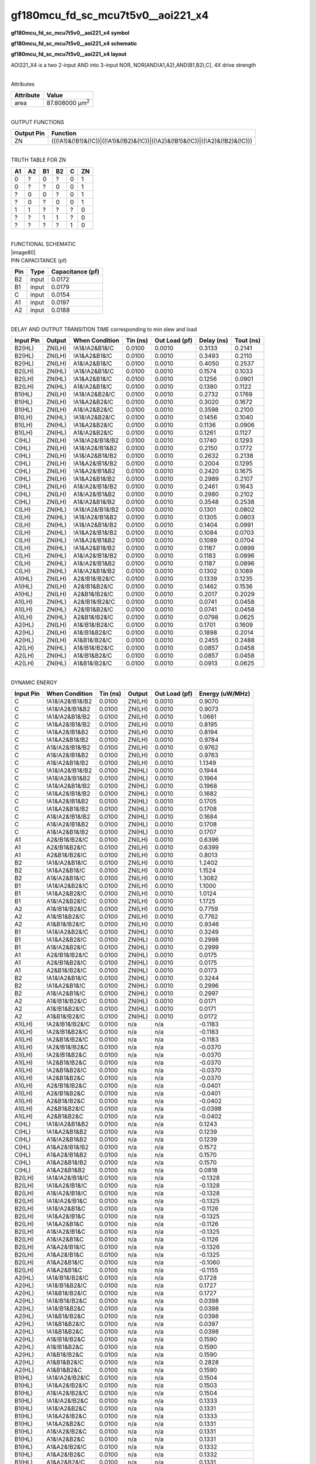 =======================================
gf180mcu_fd_sc_mcu7t5v0__aoi221_x4
=======================================

**gf180mcu_fd_sc_mcu7t5v0__aoi221_x4 symbol**

.. image:: gf180mcu_fd_sc_mcu7t5v0__aoi221_4.symbol.png
    :height: 250px
    :width: 400 px
    :align: center
    :alt: gf180mcu_fd_sc_mcu7t5v0__aoi221_x4 symbol

**gf180mcu_fd_sc_mcu7t5v0__aoi221_x4 schematic**

.. image:: gf180mcu_fd_sc_mcu7t5v0__aoi221_4.schematic.png
    :height: 300px
    :width: 500 px
    :align: center
    :alt: gf180mcu_fd_sc_mcu7t5v0__aoi221_x4 schematic

**gf180mcu_fd_sc_mcu7t5v0__aoi221_x4 layout**

.. image:: gf180mcu_fd_sc_mcu7t5v0__aoi221_4.layout.png
    :height: 400px
    :width: 700 px
    :align: center
    :alt: gf180mcu_fd_sc_mcu7t5v0__aoi221_x4 layout



AOI221_X4 is a two 2-input AND into 3-input NOR, NOR[AND(A1,A2),AND(B1,B2),C], 4X drive strength

|
| Attributes

============= ======================
**Attribute** **Value**
area          87.808000 µm\ :sup:`2`
============= ======================

|
| OUTPUT FUNCTIONS

+----------------+-------------------------------------------------------------------------------+
| **Output Pin** | **Function**                                                                  |
+----------------+-------------------------------------------------------------------------------+
| ZN             | (((!A1)&(!B1)&(!C))|((!A1)&(!B2)&(!C))|((!A2)&(!B1)&(!C))|((!A2)&(!B2)&(!C))) |
+----------------+-------------------------------------------------------------------------------+

|
| TRUTH TABLE FOR ZN

====== ====== ====== ====== ===== ======
**A1** **A2** **B1** **B2** **C** **ZN**
0      ?      0      ?      0     1
0      ?      ?      0      0     1
?      0      0      ?      0     1
?      0      ?      0      0     1
1      1      ?      ?      ?     0
?      ?      1      1      ?     0
?      ?      ?      ?      1     0
====== ====== ====== ====== ===== ======

|
| FUNCTIONAL SCHEMATIC
| |image80|
| PIN CAPACITANCE (pf)

======= ======== ====================
**Pin** **Type** **Capacitance (pf)**
B2      input    0.0172
B1      input    0.0179
C       input    0.0154
A1      input    0.0197
A2      input    0.0188
======= ======== ====================

|
| DELAY AND OUTPUT TRANSITION TIME corresponding to min slew and load

+---------------+------------+--------------------+--------------+-------------------+----------------+---------------+
| **Input Pin** | **Output** | **When Condition** | **Tin (ns)** | **Out Load (pf)** | **Delay (ns)** | **Tout (ns)** |
+---------------+------------+--------------------+--------------+-------------------+----------------+---------------+
| B2(HL)        | ZN(LH)     | !A1&!A2&B1&!C      | 0.0100       | 0.0010            | 0.3133         | 0.2141        |
+---------------+------------+--------------------+--------------+-------------------+----------------+---------------+
| B2(HL)        | ZN(LH)     | !A1&A2&B1&!C       | 0.0100       | 0.0010            | 0.3493         | 0.2110        |
+---------------+------------+--------------------+--------------+-------------------+----------------+---------------+
| B2(HL)        | ZN(LH)     | A1&!A2&B1&!C       | 0.0100       | 0.0010            | 0.4050         | 0.2537        |
+---------------+------------+--------------------+--------------+-------------------+----------------+---------------+
| B2(LH)        | ZN(HL)     | !A1&!A2&B1&!C      | 0.0100       | 0.0010            | 0.1574         | 0.1033        |
+---------------+------------+--------------------+--------------+-------------------+----------------+---------------+
| B2(LH)        | ZN(HL)     | !A1&A2&B1&!C       | 0.0100       | 0.0010            | 0.1256         | 0.0901        |
+---------------+------------+--------------------+--------------+-------------------+----------------+---------------+
| B2(LH)        | ZN(HL)     | A1&!A2&B1&!C       | 0.0100       | 0.0010            | 0.1380         | 0.1122        |
+---------------+------------+--------------------+--------------+-------------------+----------------+---------------+
| B1(HL)        | ZN(LH)     | !A1&!A2&B2&!C      | 0.0100       | 0.0010            | 0.2732         | 0.1769        |
+---------------+------------+--------------------+--------------+-------------------+----------------+---------------+
| B1(HL)        | ZN(LH)     | !A1&A2&B2&!C       | 0.0100       | 0.0010            | 0.3020         | 0.1672        |
+---------------+------------+--------------------+--------------+-------------------+----------------+---------------+
| B1(HL)        | ZN(LH)     | A1&!A2&B2&!C       | 0.0100       | 0.0010            | 0.3598         | 0.2100        |
+---------------+------------+--------------------+--------------+-------------------+----------------+---------------+
| B1(LH)        | ZN(HL)     | !A1&!A2&B2&!C      | 0.0100       | 0.0010            | 0.1456         | 0.1040        |
+---------------+------------+--------------------+--------------+-------------------+----------------+---------------+
| B1(LH)        | ZN(HL)     | !A1&A2&B2&!C       | 0.0100       | 0.0010            | 0.1136         | 0.0906        |
+---------------+------------+--------------------+--------------+-------------------+----------------+---------------+
| B1(LH)        | ZN(HL)     | A1&!A2&B2&!C       | 0.0100       | 0.0010            | 0.1261         | 0.1127        |
+---------------+------------+--------------------+--------------+-------------------+----------------+---------------+
| C(HL)         | ZN(LH)     | !A1&!A2&!B1&!B2    | 0.0100       | 0.0010            | 0.1740         | 0.1293        |
+---------------+------------+--------------------+--------------+-------------------+----------------+---------------+
| C(HL)         | ZN(LH)     | !A1&!A2&!B1&B2     | 0.0100       | 0.0010            | 0.2150         | 0.1772        |
+---------------+------------+--------------------+--------------+-------------------+----------------+---------------+
| C(HL)         | ZN(LH)     | !A1&!A2&B1&!B2     | 0.0100       | 0.0010            | 0.2632         | 0.2138        |
+---------------+------------+--------------------+--------------+-------------------+----------------+---------------+
| C(HL)         | ZN(LH)     | !A1&A2&!B1&!B2     | 0.0100       | 0.0010            | 0.2004         | 0.1295        |
+---------------+------------+--------------------+--------------+-------------------+----------------+---------------+
| C(HL)         | ZN(LH)     | !A1&A2&!B1&B2      | 0.0100       | 0.0010            | 0.2420         | 0.1675        |
+---------------+------------+--------------------+--------------+-------------------+----------------+---------------+
| C(HL)         | ZN(LH)     | !A1&A2&B1&!B2      | 0.0100       | 0.0010            | 0.2989         | 0.2107        |
+---------------+------------+--------------------+--------------+-------------------+----------------+---------------+
| C(HL)         | ZN(LH)     | A1&!A2&!B1&!B2     | 0.0100       | 0.0010            | 0.2461         | 0.1643        |
+---------------+------------+--------------------+--------------+-------------------+----------------+---------------+
| C(HL)         | ZN(LH)     | A1&!A2&!B1&B2      | 0.0100       | 0.0010            | 0.2980         | 0.2102        |
+---------------+------------+--------------------+--------------+-------------------+----------------+---------------+
| C(HL)         | ZN(LH)     | A1&!A2&B1&!B2      | 0.0100       | 0.0010            | 0.3548         | 0.2538        |
+---------------+------------+--------------------+--------------+-------------------+----------------+---------------+
| C(LH)         | ZN(HL)     | !A1&!A2&!B1&!B2    | 0.0100       | 0.0010            | 0.1301         | 0.0802        |
+---------------+------------+--------------------+--------------+-------------------+----------------+---------------+
| C(LH)         | ZN(HL)     | !A1&!A2&!B1&B2     | 0.0100       | 0.0010            | 0.1305         | 0.0803        |
+---------------+------------+--------------------+--------------+-------------------+----------------+---------------+
| C(LH)         | ZN(HL)     | !A1&!A2&B1&!B2     | 0.0100       | 0.0010            | 0.1404         | 0.0991        |
+---------------+------------+--------------------+--------------+-------------------+----------------+---------------+
| C(LH)         | ZN(HL)     | !A1&A2&!B1&!B2     | 0.0100       | 0.0010            | 0.1084         | 0.0703        |
+---------------+------------+--------------------+--------------+-------------------+----------------+---------------+
| C(LH)         | ZN(HL)     | !A1&A2&!B1&B2      | 0.0100       | 0.0010            | 0.1089         | 0.0704        |
+---------------+------------+--------------------+--------------+-------------------+----------------+---------------+
| C(LH)         | ZN(HL)     | !A1&A2&B1&!B2      | 0.0100       | 0.0010            | 0.1187         | 0.0899        |
+---------------+------------+--------------------+--------------+-------------------+----------------+---------------+
| C(LH)         | ZN(HL)     | A1&!A2&!B1&!B2     | 0.0100       | 0.0010            | 0.1183         | 0.0896        |
+---------------+------------+--------------------+--------------+-------------------+----------------+---------------+
| C(LH)         | ZN(HL)     | A1&!A2&!B1&B2      | 0.0100       | 0.0010            | 0.1187         | 0.0896        |
+---------------+------------+--------------------+--------------+-------------------+----------------+---------------+
| C(LH)         | ZN(HL)     | A1&!A2&B1&!B2      | 0.0100       | 0.0010            | 0.1302         | 0.1089        |
+---------------+------------+--------------------+--------------+-------------------+----------------+---------------+
| A1(HL)        | ZN(LH)     | A2&!B1&!B2&!C      | 0.0100       | 0.0010            | 0.1339         | 0.1235        |
+---------------+------------+--------------------+--------------+-------------------+----------------+---------------+
| A1(HL)        | ZN(LH)     | A2&!B1&B2&!C       | 0.0100       | 0.0010            | 0.1462         | 0.1536        |
+---------------+------------+--------------------+--------------+-------------------+----------------+---------------+
| A1(HL)        | ZN(LH)     | A2&B1&!B2&!C       | 0.0100       | 0.0010            | 0.2017         | 0.2029        |
+---------------+------------+--------------------+--------------+-------------------+----------------+---------------+
| A1(LH)        | ZN(HL)     | A2&!B1&!B2&!C      | 0.0100       | 0.0010            | 0.0741         | 0.0458        |
+---------------+------------+--------------------+--------------+-------------------+----------------+---------------+
| A1(LH)        | ZN(HL)     | A2&!B1&B2&!C       | 0.0100       | 0.0010            | 0.0741         | 0.0458        |
+---------------+------------+--------------------+--------------+-------------------+----------------+---------------+
| A1(LH)        | ZN(HL)     | A2&B1&!B2&!C       | 0.0100       | 0.0010            | 0.0798         | 0.0625        |
+---------------+------------+--------------------+--------------+-------------------+----------------+---------------+
| A2(HL)        | ZN(LH)     | A1&!B1&!B2&!C      | 0.0100       | 0.0010            | 0.1701         | 0.1609        |
+---------------+------------+--------------------+--------------+-------------------+----------------+---------------+
| A2(HL)        | ZN(LH)     | A1&!B1&B2&!C       | 0.0100       | 0.0010            | 0.1898         | 0.2014        |
+---------------+------------+--------------------+--------------+-------------------+----------------+---------------+
| A2(HL)        | ZN(LH)     | A1&B1&!B2&!C       | 0.0100       | 0.0010            | 0.2455         | 0.2488        |
+---------------+------------+--------------------+--------------+-------------------+----------------+---------------+
| A2(LH)        | ZN(HL)     | A1&!B1&!B2&!C      | 0.0100       | 0.0010            | 0.0857         | 0.0458        |
+---------------+------------+--------------------+--------------+-------------------+----------------+---------------+
| A2(LH)        | ZN(HL)     | A1&!B1&B2&!C       | 0.0100       | 0.0010            | 0.0857         | 0.0458        |
+---------------+------------+--------------------+--------------+-------------------+----------------+---------------+
| A2(LH)        | ZN(HL)     | A1&B1&!B2&!C       | 0.0100       | 0.0010            | 0.0913         | 0.0625        |
+---------------+------------+--------------------+--------------+-------------------+----------------+---------------+

|
| DYNAMIC ENERGY

+---------------+--------------------+--------------+------------+-------------------+---------------------+
| **Input Pin** | **When Condition** | **Tin (ns)** | **Output** | **Out Load (pf)** | **Energy (uW/MHz)** |
+---------------+--------------------+--------------+------------+-------------------+---------------------+
| C             | !A1&!A2&!B1&!B2    | 0.0100       | ZN(LH)     | 0.0010            | 0.9070              |
+---------------+--------------------+--------------+------------+-------------------+---------------------+
| C             | !A1&!A2&!B1&B2     | 0.0100       | ZN(LH)     | 0.0010            | 0.9073              |
+---------------+--------------------+--------------+------------+-------------------+---------------------+
| C             | !A1&!A2&B1&!B2     | 0.0100       | ZN(LH)     | 0.0010            | 1.0661              |
+---------------+--------------------+--------------+------------+-------------------+---------------------+
| C             | !A1&A2&!B1&!B2     | 0.0100       | ZN(LH)     | 0.0010            | 0.8195              |
+---------------+--------------------+--------------+------------+-------------------+---------------------+
| C             | !A1&A2&!B1&B2      | 0.0100       | ZN(LH)     | 0.0010            | 0.8194              |
+---------------+--------------------+--------------+------------+-------------------+---------------------+
| C             | !A1&A2&B1&!B2      | 0.0100       | ZN(LH)     | 0.0010            | 0.9784              |
+---------------+--------------------+--------------+------------+-------------------+---------------------+
| C             | A1&!A2&!B1&!B2     | 0.0100       | ZN(LH)     | 0.0010            | 0.9762              |
+---------------+--------------------+--------------+------------+-------------------+---------------------+
| C             | A1&!A2&!B1&B2      | 0.0100       | ZN(LH)     | 0.0010            | 0.9763              |
+---------------+--------------------+--------------+------------+-------------------+---------------------+
| C             | A1&!A2&B1&!B2      | 0.0100       | ZN(LH)     | 0.0010            | 1.1349              |
+---------------+--------------------+--------------+------------+-------------------+---------------------+
| C             | !A1&!A2&!B1&!B2    | 0.0100       | ZN(HL)     | 0.0010            | 0.1944              |
+---------------+--------------------+--------------+------------+-------------------+---------------------+
| C             | !A1&!A2&!B1&B2     | 0.0100       | ZN(HL)     | 0.0010            | 0.1964              |
+---------------+--------------------+--------------+------------+-------------------+---------------------+
| C             | !A1&!A2&B1&!B2     | 0.0100       | ZN(HL)     | 0.0010            | 0.1968              |
+---------------+--------------------+--------------+------------+-------------------+---------------------+
| C             | !A1&A2&!B1&!B2     | 0.0100       | ZN(HL)     | 0.0010            | 0.1682              |
+---------------+--------------------+--------------+------------+-------------------+---------------------+
| C             | !A1&A2&!B1&B2      | 0.0100       | ZN(HL)     | 0.0010            | 0.1705              |
+---------------+--------------------+--------------+------------+-------------------+---------------------+
| C             | !A1&A2&B1&!B2      | 0.0100       | ZN(HL)     | 0.0010            | 0.1708              |
+---------------+--------------------+--------------+------------+-------------------+---------------------+
| C             | A1&!A2&!B1&!B2     | 0.0100       | ZN(HL)     | 0.0010            | 0.1684              |
+---------------+--------------------+--------------+------------+-------------------+---------------------+
| C             | A1&!A2&!B1&B2      | 0.0100       | ZN(HL)     | 0.0010            | 0.1708              |
+---------------+--------------------+--------------+------------+-------------------+---------------------+
| C             | A1&!A2&B1&!B2      | 0.0100       | ZN(HL)     | 0.0010            | 0.1707              |
+---------------+--------------------+--------------+------------+-------------------+---------------------+
| A1            | A2&!B1&!B2&!C      | 0.0100       | ZN(LH)     | 0.0010            | 0.6396              |
+---------------+--------------------+--------------+------------+-------------------+---------------------+
| A1            | A2&!B1&B2&!C       | 0.0100       | ZN(LH)     | 0.0010            | 0.6399              |
+---------------+--------------------+--------------+------------+-------------------+---------------------+
| A1            | A2&B1&!B2&!C       | 0.0100       | ZN(LH)     | 0.0010            | 0.8013              |
+---------------+--------------------+--------------+------------+-------------------+---------------------+
| B2            | !A1&!A2&B1&!C      | 0.0100       | ZN(LH)     | 0.0010            | 1.2402              |
+---------------+--------------------+--------------+------------+-------------------+---------------------+
| B2            | !A1&A2&B1&!C       | 0.0100       | ZN(LH)     | 0.0010            | 1.1524              |
+---------------+--------------------+--------------+------------+-------------------+---------------------+
| B2            | A1&!A2&B1&!C       | 0.0100       | ZN(LH)     | 0.0010            | 1.3082              |
+---------------+--------------------+--------------+------------+-------------------+---------------------+
| B1            | !A1&!A2&B2&!C      | 0.0100       | ZN(LH)     | 0.0010            | 1.1000              |
+---------------+--------------------+--------------+------------+-------------------+---------------------+
| B1            | !A1&A2&B2&!C       | 0.0100       | ZN(LH)     | 0.0010            | 1.0124              |
+---------------+--------------------+--------------+------------+-------------------+---------------------+
| B1            | A1&!A2&B2&!C       | 0.0100       | ZN(LH)     | 0.0010            | 1.1725              |
+---------------+--------------------+--------------+------------+-------------------+---------------------+
| A2            | A1&!B1&!B2&!C      | 0.0100       | ZN(LH)     | 0.0010            | 0.7759              |
+---------------+--------------------+--------------+------------+-------------------+---------------------+
| A2            | A1&!B1&B2&!C       | 0.0100       | ZN(LH)     | 0.0010            | 0.7762              |
+---------------+--------------------+--------------+------------+-------------------+---------------------+
| A2            | A1&B1&!B2&!C       | 0.0100       | ZN(LH)     | 0.0010            | 0.9346              |
+---------------+--------------------+--------------+------------+-------------------+---------------------+
| B1            | !A1&!A2&B2&!C      | 0.0100       | ZN(HL)     | 0.0010            | 0.3249              |
+---------------+--------------------+--------------+------------+-------------------+---------------------+
| B1            | !A1&A2&B2&!C       | 0.0100       | ZN(HL)     | 0.0010            | 0.2998              |
+---------------+--------------------+--------------+------------+-------------------+---------------------+
| B1            | A1&!A2&B2&!C       | 0.0100       | ZN(HL)     | 0.0010            | 0.2999              |
+---------------+--------------------+--------------+------------+-------------------+---------------------+
| A1            | A2&!B1&!B2&!C      | 0.0100       | ZN(HL)     | 0.0010            | 0.0175              |
+---------------+--------------------+--------------+------------+-------------------+---------------------+
| A1            | A2&!B1&B2&!C       | 0.0100       | ZN(HL)     | 0.0010            | 0.0175              |
+---------------+--------------------+--------------+------------+-------------------+---------------------+
| A1            | A2&B1&!B2&!C       | 0.0100       | ZN(HL)     | 0.0010            | 0.0173              |
+---------------+--------------------+--------------+------------+-------------------+---------------------+
| B2            | !A1&!A2&B1&!C      | 0.0100       | ZN(HL)     | 0.0010            | 0.3244              |
+---------------+--------------------+--------------+------------+-------------------+---------------------+
| B2            | !A1&A2&B1&!C       | 0.0100       | ZN(HL)     | 0.0010            | 0.2996              |
+---------------+--------------------+--------------+------------+-------------------+---------------------+
| B2            | A1&!A2&B1&!C       | 0.0100       | ZN(HL)     | 0.0010            | 0.2997              |
+---------------+--------------------+--------------+------------+-------------------+---------------------+
| A2            | A1&!B1&!B2&!C      | 0.0100       | ZN(HL)     | 0.0010            | 0.0171              |
+---------------+--------------------+--------------+------------+-------------------+---------------------+
| A2            | A1&!B1&B2&!C       | 0.0100       | ZN(HL)     | 0.0010            | 0.0171              |
+---------------+--------------------+--------------+------------+-------------------+---------------------+
| A2            | A1&B1&!B2&!C       | 0.0100       | ZN(HL)     | 0.0010            | 0.0172              |
+---------------+--------------------+--------------+------------+-------------------+---------------------+
| A1(LH)        | !A2&!B1&!B2&!C     | 0.0100       | n/a        | n/a               | -0.1183             |
+---------------+--------------------+--------------+------------+-------------------+---------------------+
| A1(LH)        | !A2&!B1&B2&!C      | 0.0100       | n/a        | n/a               | -0.1183             |
+---------------+--------------------+--------------+------------+-------------------+---------------------+
| A1(LH)        | !A2&B1&!B2&!C      | 0.0100       | n/a        | n/a               | -0.1183             |
+---------------+--------------------+--------------+------------+-------------------+---------------------+
| A1(LH)        | !A2&!B1&!B2&C      | 0.0100       | n/a        | n/a               | -0.0370             |
+---------------+--------------------+--------------+------------+-------------------+---------------------+
| A1(LH)        | !A2&!B1&B2&C       | 0.0100       | n/a        | n/a               | -0.0370             |
+---------------+--------------------+--------------+------------+-------------------+---------------------+
| A1(LH)        | !A2&B1&!B2&C       | 0.0100       | n/a        | n/a               | -0.0370             |
+---------------+--------------------+--------------+------------+-------------------+---------------------+
| A1(LH)        | !A2&B1&B2&!C       | 0.0100       | n/a        | n/a               | -0.0370             |
+---------------+--------------------+--------------+------------+-------------------+---------------------+
| A1(LH)        | !A2&B1&B2&C        | 0.0100       | n/a        | n/a               | -0.0370             |
+---------------+--------------------+--------------+------------+-------------------+---------------------+
| A1(LH)        | A2&!B1&!B2&C       | 0.0100       | n/a        | n/a               | -0.0401             |
+---------------+--------------------+--------------+------------+-------------------+---------------------+
| A1(LH)        | A2&!B1&B2&C        | 0.0100       | n/a        | n/a               | -0.0401             |
+---------------+--------------------+--------------+------------+-------------------+---------------------+
| A1(LH)        | A2&B1&!B2&C        | 0.0100       | n/a        | n/a               | -0.0402             |
+---------------+--------------------+--------------+------------+-------------------+---------------------+
| A1(LH)        | A2&B1&B2&!C        | 0.0100       | n/a        | n/a               | -0.0398             |
+---------------+--------------------+--------------+------------+-------------------+---------------------+
| A1(LH)        | A2&B1&B2&C         | 0.0100       | n/a        | n/a               | -0.0402             |
+---------------+--------------------+--------------+------------+-------------------+---------------------+
| C(HL)         | !A1&!A2&B1&B2      | 0.0100       | n/a        | n/a               | 0.1243              |
+---------------+--------------------+--------------+------------+-------------------+---------------------+
| C(HL)         | !A1&A2&B1&B2       | 0.0100       | n/a        | n/a               | 0.1239              |
+---------------+--------------------+--------------+------------+-------------------+---------------------+
| C(HL)         | A1&!A2&B1&B2       | 0.0100       | n/a        | n/a               | 0.1239              |
+---------------+--------------------+--------------+------------+-------------------+---------------------+
| C(HL)         | A1&A2&!B1&!B2      | 0.0100       | n/a        | n/a               | 0.1572              |
+---------------+--------------------+--------------+------------+-------------------+---------------------+
| C(HL)         | A1&A2&!B1&B2       | 0.0100       | n/a        | n/a               | 0.1570              |
+---------------+--------------------+--------------+------------+-------------------+---------------------+
| C(HL)         | A1&A2&B1&!B2       | 0.0100       | n/a        | n/a               | 0.1570              |
+---------------+--------------------+--------------+------------+-------------------+---------------------+
| C(HL)         | A1&A2&B1&B2        | 0.0100       | n/a        | n/a               | 0.0818              |
+---------------+--------------------+--------------+------------+-------------------+---------------------+
| B2(LH)        | !A1&!A2&!B1&!C     | 0.0100       | n/a        | n/a               | -0.1328             |
+---------------+--------------------+--------------+------------+-------------------+---------------------+
| B2(LH)        | !A1&A2&!B1&!C      | 0.0100       | n/a        | n/a               | -0.1328             |
+---------------+--------------------+--------------+------------+-------------------+---------------------+
| B2(LH)        | A1&!A2&!B1&!C      | 0.0100       | n/a        | n/a               | -0.1328             |
+---------------+--------------------+--------------+------------+-------------------+---------------------+
| B2(LH)        | !A1&!A2&!B1&C      | 0.0100       | n/a        | n/a               | -0.1325             |
+---------------+--------------------+--------------+------------+-------------------+---------------------+
| B2(LH)        | !A1&!A2&B1&C       | 0.0100       | n/a        | n/a               | -0.1126             |
+---------------+--------------------+--------------+------------+-------------------+---------------------+
| B2(LH)        | !A1&A2&!B1&C       | 0.0100       | n/a        | n/a               | -0.1325             |
+---------------+--------------------+--------------+------------+-------------------+---------------------+
| B2(LH)        | !A1&A2&B1&C        | 0.0100       | n/a        | n/a               | -0.1126             |
+---------------+--------------------+--------------+------------+-------------------+---------------------+
| B2(LH)        | A1&!A2&!B1&C       | 0.0100       | n/a        | n/a               | -0.1325             |
+---------------+--------------------+--------------+------------+-------------------+---------------------+
| B2(LH)        | A1&!A2&B1&C        | 0.0100       | n/a        | n/a               | -0.1126             |
+---------------+--------------------+--------------+------------+-------------------+---------------------+
| B2(LH)        | A1&A2&!B1&!C       | 0.0100       | n/a        | n/a               | -0.1326             |
+---------------+--------------------+--------------+------------+-------------------+---------------------+
| B2(LH)        | A1&A2&!B1&C        | 0.0100       | n/a        | n/a               | -0.1325             |
+---------------+--------------------+--------------+------------+-------------------+---------------------+
| B2(LH)        | A1&A2&B1&!C        | 0.0100       | n/a        | n/a               | -0.1060             |
+---------------+--------------------+--------------+------------+-------------------+---------------------+
| B2(LH)        | A1&A2&B1&C         | 0.0100       | n/a        | n/a               | -0.1155             |
+---------------+--------------------+--------------+------------+-------------------+---------------------+
| A2(HL)        | !A1&!B1&!B2&!C     | 0.0100       | n/a        | n/a               | 0.1728              |
+---------------+--------------------+--------------+------------+-------------------+---------------------+
| A2(HL)        | !A1&!B1&B2&!C      | 0.0100       | n/a        | n/a               | 0.1727              |
+---------------+--------------------+--------------+------------+-------------------+---------------------+
| A2(HL)        | !A1&B1&!B2&!C      | 0.0100       | n/a        | n/a               | 0.1727              |
+---------------+--------------------+--------------+------------+-------------------+---------------------+
| A2(HL)        | !A1&!B1&!B2&C      | 0.0100       | n/a        | n/a               | 0.0398              |
+---------------+--------------------+--------------+------------+-------------------+---------------------+
| A2(HL)        | !A1&!B1&B2&C       | 0.0100       | n/a        | n/a               | 0.0398              |
+---------------+--------------------+--------------+------------+-------------------+---------------------+
| A2(HL)        | !A1&B1&!B2&C       | 0.0100       | n/a        | n/a               | 0.0398              |
+---------------+--------------------+--------------+------------+-------------------+---------------------+
| A2(HL)        | !A1&B1&B2&!C       | 0.0100       | n/a        | n/a               | 0.0397              |
+---------------+--------------------+--------------+------------+-------------------+---------------------+
| A2(HL)        | !A1&B1&B2&C        | 0.0100       | n/a        | n/a               | 0.0398              |
+---------------+--------------------+--------------+------------+-------------------+---------------------+
| A2(HL)        | A1&!B1&!B2&C       | 0.0100       | n/a        | n/a               | 0.1590              |
+---------------+--------------------+--------------+------------+-------------------+---------------------+
| A2(HL)        | A1&!B1&B2&C        | 0.0100       | n/a        | n/a               | 0.1590              |
+---------------+--------------------+--------------+------------+-------------------+---------------------+
| A2(HL)        | A1&B1&!B2&C        | 0.0100       | n/a        | n/a               | 0.1590              |
+---------------+--------------------+--------------+------------+-------------------+---------------------+
| A2(HL)        | A1&B1&B2&!C        | 0.0100       | n/a        | n/a               | 0.2828              |
+---------------+--------------------+--------------+------------+-------------------+---------------------+
| A2(HL)        | A1&B1&B2&C         | 0.0100       | n/a        | n/a               | 0.1590              |
+---------------+--------------------+--------------+------------+-------------------+---------------------+
| B1(HL)        | !A1&!A2&!B2&!C     | 0.0100       | n/a        | n/a               | 0.1504              |
+---------------+--------------------+--------------+------------+-------------------+---------------------+
| B1(HL)        | !A1&A2&!B2&!C      | 0.0100       | n/a        | n/a               | 0.1503              |
+---------------+--------------------+--------------+------------+-------------------+---------------------+
| B1(HL)        | A1&!A2&!B2&!C      | 0.0100       | n/a        | n/a               | 0.1504              |
+---------------+--------------------+--------------+------------+-------------------+---------------------+
| B1(HL)        | !A1&!A2&!B2&C      | 0.0100       | n/a        | n/a               | 0.1333              |
+---------------+--------------------+--------------+------------+-------------------+---------------------+
| B1(HL)        | !A1&!A2&B2&C       | 0.0100       | n/a        | n/a               | 0.1331              |
+---------------+--------------------+--------------+------------+-------------------+---------------------+
| B1(HL)        | !A1&A2&!B2&C       | 0.0100       | n/a        | n/a               | 0.1333              |
+---------------+--------------------+--------------+------------+-------------------+---------------------+
| B1(HL)        | !A1&A2&B2&C        | 0.0100       | n/a        | n/a               | 0.1331              |
+---------------+--------------------+--------------+------------+-------------------+---------------------+
| B1(HL)        | A1&!A2&!B2&C       | 0.0100       | n/a        | n/a               | 0.1331              |
+---------------+--------------------+--------------+------------+-------------------+---------------------+
| B1(HL)        | A1&!A2&B2&C        | 0.0100       | n/a        | n/a               | 0.1331              |
+---------------+--------------------+--------------+------------+-------------------+---------------------+
| B1(HL)        | A1&A2&!B2&!C       | 0.0100       | n/a        | n/a               | 0.1332              |
+---------------+--------------------+--------------+------------+-------------------+---------------------+
| B1(HL)        | A1&A2&!B2&C        | 0.0100       | n/a        | n/a               | 0.1332              |
+---------------+--------------------+--------------+------------+-------------------+---------------------+
| B1(HL)        | A1&A2&B2&!C        | 0.0100       | n/a        | n/a               | 0.1331              |
+---------------+--------------------+--------------+------------+-------------------+---------------------+
| B1(HL)        | A1&A2&B2&C         | 0.0100       | n/a        | n/a               | 0.1331              |
+---------------+--------------------+--------------+------------+-------------------+---------------------+
| B2(HL)        | !A1&!A2&!B1&!C     | 0.0100       | n/a        | n/a               | 0.1493              |
+---------------+--------------------+--------------+------------+-------------------+---------------------+
| B2(HL)        | !A1&A2&!B1&!C      | 0.0100       | n/a        | n/a               | 0.1493              |
+---------------+--------------------+--------------+------------+-------------------+---------------------+
| B2(HL)        | A1&!A2&!B1&!C      | 0.0100       | n/a        | n/a               | 0.1493              |
+---------------+--------------------+--------------+------------+-------------------+---------------------+
| B2(HL)        | !A1&!A2&!B1&C      | 0.0100       | n/a        | n/a               | 0.1331              |
+---------------+--------------------+--------------+------------+-------------------+---------------------+
| B2(HL)        | !A1&!A2&B1&C       | 0.0100       | n/a        | n/a               | 0.1329              |
+---------------+--------------------+--------------+------------+-------------------+---------------------+
| B2(HL)        | !A1&A2&!B1&C       | 0.0100       | n/a        | n/a               | 0.1331              |
+---------------+--------------------+--------------+------------+-------------------+---------------------+
| B2(HL)        | !A1&A2&B1&C        | 0.0100       | n/a        | n/a               | 0.1329              |
+---------------+--------------------+--------------+------------+-------------------+---------------------+
| B2(HL)        | A1&!A2&!B1&C       | 0.0100       | n/a        | n/a               | 0.1331              |
+---------------+--------------------+--------------+------------+-------------------+---------------------+
| B2(HL)        | A1&!A2&B1&C        | 0.0100       | n/a        | n/a               | 0.1329              |
+---------------+--------------------+--------------+------------+-------------------+---------------------+
| B2(HL)        | A1&A2&!B1&!C       | 0.0100       | n/a        | n/a               | 0.1331              |
+---------------+--------------------+--------------+------------+-------------------+---------------------+
| B2(HL)        | A1&A2&!B1&C        | 0.0100       | n/a        | n/a               | 0.1331              |
+---------------+--------------------+--------------+------------+-------------------+---------------------+
| B2(HL)        | A1&A2&B1&!C        | 0.0100       | n/a        | n/a               | 0.1331              |
+---------------+--------------------+--------------+------------+-------------------+---------------------+
| B2(HL)        | A1&A2&B1&C         | 0.0100       | n/a        | n/a               | 0.1329              |
+---------------+--------------------+--------------+------------+-------------------+---------------------+
| A1(HL)        | !A2&!B1&!B2&!C     | 0.0100       | n/a        | n/a               | 0.1743              |
+---------------+--------------------+--------------+------------+-------------------+---------------------+
| A1(HL)        | !A2&!B1&B2&!C      | 0.0100       | n/a        | n/a               | 0.1742              |
+---------------+--------------------+--------------+------------+-------------------+---------------------+
| A1(HL)        | !A2&B1&!B2&!C      | 0.0100       | n/a        | n/a               | 0.1742              |
+---------------+--------------------+--------------+------------+-------------------+---------------------+
| A1(HL)        | !A2&!B1&!B2&C      | 0.0100       | n/a        | n/a               | 0.0397              |
+---------------+--------------------+--------------+------------+-------------------+---------------------+
| A1(HL)        | !A2&!B1&B2&C       | 0.0100       | n/a        | n/a               | 0.0397              |
+---------------+--------------------+--------------+------------+-------------------+---------------------+
| A1(HL)        | !A2&B1&!B2&C       | 0.0100       | n/a        | n/a               | 0.0397              |
+---------------+--------------------+--------------+------------+-------------------+---------------------+
| A1(HL)        | !A2&B1&B2&!C       | 0.0100       | n/a        | n/a               | 0.0395              |
+---------------+--------------------+--------------+------------+-------------------+---------------------+
| A1(HL)        | !A2&B1&B2&C        | 0.0100       | n/a        | n/a               | 0.0397              |
+---------------+--------------------+--------------+------------+-------------------+---------------------+
| A1(HL)        | A2&!B1&!B2&C       | 0.0100       | n/a        | n/a               | 0.1588              |
+---------------+--------------------+--------------+------------+-------------------+---------------------+
| A1(HL)        | A2&!B1&B2&C        | 0.0100       | n/a        | n/a               | 0.1588              |
+---------------+--------------------+--------------+------------+-------------------+---------------------+
| A1(HL)        | A2&B1&!B2&C        | 0.0100       | n/a        | n/a               | 0.1589              |
+---------------+--------------------+--------------+------------+-------------------+---------------------+
| A1(HL)        | A2&B1&B2&!C        | 0.0100       | n/a        | n/a               | 0.2827              |
+---------------+--------------------+--------------+------------+-------------------+---------------------+
| A1(HL)        | A2&B1&B2&C         | 0.0100       | n/a        | n/a               | 0.1588              |
+---------------+--------------------+--------------+------------+-------------------+---------------------+
| B1(LH)        | !A1&!A2&!B2&!C     | 0.0100       | n/a        | n/a               | -0.0910             |
+---------------+--------------------+--------------+------------+-------------------+---------------------+
| B1(LH)        | !A1&A2&!B2&!C      | 0.0100       | n/a        | n/a               | -0.0910             |
+---------------+--------------------+--------------+------------+-------------------+---------------------+
| B1(LH)        | A1&!A2&!B2&!C      | 0.0100       | n/a        | n/a               | -0.0910             |
+---------------+--------------------+--------------+------------+-------------------+---------------------+
| B1(LH)        | !A1&!A2&!B2&C      | 0.0100       | n/a        | n/a               | -0.1325             |
+---------------+--------------------+--------------+------------+-------------------+---------------------+
| B1(LH)        | !A1&!A2&B2&C       | 0.0100       | n/a        | n/a               | -0.1126             |
+---------------+--------------------+--------------+------------+-------------------+---------------------+
| B1(LH)        | !A1&A2&!B2&C       | 0.0100       | n/a        | n/a               | -0.1325             |
+---------------+--------------------+--------------+------------+-------------------+---------------------+
| B1(LH)        | !A1&A2&B2&C        | 0.0100       | n/a        | n/a               | -0.1126             |
+---------------+--------------------+--------------+------------+-------------------+---------------------+
| B1(LH)        | A1&!A2&!B2&C       | 0.0100       | n/a        | n/a               | -0.1326             |
+---------------+--------------------+--------------+------------+-------------------+---------------------+
| B1(LH)        | A1&!A2&B2&C        | 0.0100       | n/a        | n/a               | -0.1126             |
+---------------+--------------------+--------------+------------+-------------------+---------------------+
| B1(LH)        | A1&A2&!B2&!C       | 0.0100       | n/a        | n/a               | -0.1326             |
+---------------+--------------------+--------------+------------+-------------------+---------------------+
| B1(LH)        | A1&A2&!B2&C        | 0.0100       | n/a        | n/a               | -0.1326             |
+---------------+--------------------+--------------+------------+-------------------+---------------------+
| B1(LH)        | A1&A2&B2&!C        | 0.0100       | n/a        | n/a               | -0.1060             |
+---------------+--------------------+--------------+------------+-------------------+---------------------+
| B1(LH)        | A1&A2&B2&C         | 0.0100       | n/a        | n/a               | -0.1155             |
+---------------+--------------------+--------------+------------+-------------------+---------------------+
| C(LH)         | !A1&!A2&B1&B2      | 0.0100       | n/a        | n/a               | -0.0451             |
+---------------+--------------------+--------------+------------+-------------------+---------------------+
| C(LH)         | !A1&A2&B1&B2       | 0.0100       | n/a        | n/a               | -0.0451             |
+---------------+--------------------+--------------+------------+-------------------+---------------------+
| C(LH)         | A1&!A2&B1&B2       | 0.0100       | n/a        | n/a               | -0.0452             |
+---------------+--------------------+--------------+------------+-------------------+---------------------+
| C(LH)         | A1&A2&!B1&!B2      | 0.0100       | n/a        | n/a               | -0.1158             |
+---------------+--------------------+--------------+------------+-------------------+---------------------+
| C(LH)         | A1&A2&!B1&B2       | 0.0100       | n/a        | n/a               | -0.1140             |
+---------------+--------------------+--------------+------------+-------------------+---------------------+
| C(LH)         | A1&A2&B1&!B2       | 0.0100       | n/a        | n/a               | -0.1139             |
+---------------+--------------------+--------------+------------+-------------------+---------------------+
| C(LH)         | A1&A2&B1&B2        | 0.0100       | n/a        | n/a               | -0.0855             |
+---------------+--------------------+--------------+------------+-------------------+---------------------+
| A2(LH)        | !A1&!B1&!B2&!C     | 0.0100       | n/a        | n/a               | -0.1576             |
+---------------+--------------------+--------------+------------+-------------------+---------------------+
| A2(LH)        | !A1&!B1&B2&!C      | 0.0100       | n/a        | n/a               | -0.1576             |
+---------------+--------------------+--------------+------------+-------------------+---------------------+
| A2(LH)        | !A1&B1&!B2&!C      | 0.0100       | n/a        | n/a               | -0.1576             |
+---------------+--------------------+--------------+------------+-------------------+---------------------+
| A2(LH)        | !A1&!B1&!B2&C      | 0.0100       | n/a        | n/a               | -0.0371             |
+---------------+--------------------+--------------+------------+-------------------+---------------------+
| A2(LH)        | !A1&!B1&B2&C       | 0.0100       | n/a        | n/a               | -0.0371             |
+---------------+--------------------+--------------+------------+-------------------+---------------------+
| A2(LH)        | !A1&B1&!B2&C       | 0.0100       | n/a        | n/a               | -0.0371             |
+---------------+--------------------+--------------+------------+-------------------+---------------------+
| A2(LH)        | !A1&B1&B2&!C       | 0.0100       | n/a        | n/a               | -0.0371             |
+---------------+--------------------+--------------+------------+-------------------+---------------------+
| A2(LH)        | !A1&B1&B2&C        | 0.0100       | n/a        | n/a               | -0.0371             |
+---------------+--------------------+--------------+------------+-------------------+---------------------+
| A2(LH)        | A1&!B1&!B2&C       | 0.0100       | n/a        | n/a               | -0.0402             |
+---------------+--------------------+--------------+------------+-------------------+---------------------+
| A2(LH)        | A1&!B1&B2&C        | 0.0100       | n/a        | n/a               | -0.0402             |
+---------------+--------------------+--------------+------------+-------------------+---------------------+
| A2(LH)        | A1&B1&!B2&C        | 0.0100       | n/a        | n/a               | -0.0402             |
+---------------+--------------------+--------------+------------+-------------------+---------------------+
| A2(LH)        | A1&B1&B2&!C        | 0.0100       | n/a        | n/a               | -0.0399             |
+---------------+--------------------+--------------+------------+-------------------+---------------------+
| A2(LH)        | A1&B1&B2&C         | 0.0100       | n/a        | n/a               | -0.0402             |
+---------------+--------------------+--------------+------------+-------------------+---------------------+

|
| LEAKAGE POWER

================== ==============
**When Condition** **Power (nW)**
!A1&!A2&!B1&!B2&!C 0.3544
!A1&!A2&!B1&B2&!C  0.3553
!A1&!A2&B1&!B2&!C  0.5151
!A1&A2&!B1&!B2&!C  0.3553
!A1&A2&!B1&B2&!C   0.3562
!A1&A2&B1&!B2&!C   0.5160
A1&!A2&!B1&!B2&!C  0.5151
A1&!A2&!B1&B2&!C   0.5160
A1&!A2&B1&!B2&!C   0.6757
!A1&!A2&!B1&!B2&C  0.4711
!A1&!A2&!B1&B2&C   0.4711
!A1&!A2&B1&!B2&C   0.4711
!A1&!A2&B1&B2&!C   0.6863
!A1&!A2&B1&B2&C    0.4711
!A1&A2&!B1&!B2&C   0.4802
!A1&A2&!B1&B2&C    0.4802
!A1&A2&B1&!B2&C    0.4802
!A1&A2&B1&B2&!C    0.6951
!A1&A2&B1&B2&C     0.4802
A1&!A2&!B1&!B2&C   0.4802
A1&!A2&!B1&B2&C    0.4802
A1&!A2&B1&!B2&C    0.4802
A1&!A2&B1&B2&!C    0.6951
A1&!A2&B1&B2&C     0.4802
A1&A2&!B1&!B2&!C   0.2619
A1&A2&!B1&!B2&C    0.2619
A1&A2&!B1&B2&!C    0.2619
A1&A2&!B1&B2&C     0.2619
A1&A2&B1&!B2&!C    0.2619
A1&A2&B1&!B2&C     0.2619
A1&A2&B1&B2&!C     0.2620
A1&A2&B1&B2&C      0.2620
================== ==============

